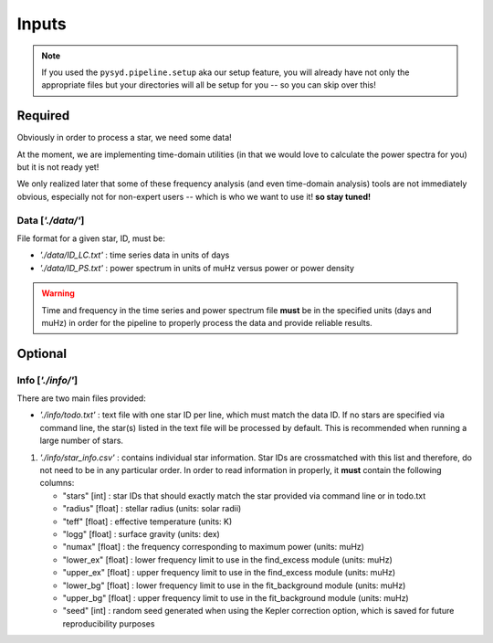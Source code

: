 .. _overview/index:

******
Inputs
******

.. note::

    If you used the ``pysyd.pipeline.setup`` aka our setup feature, you will already have
    not only the appropriate files but your directories will all be setup for you -- so you
    can skip over this!

Required
########

Obviously in order to process a star, we need some data!

At the moment, we are implementing time-domain utilities (in that
we would love to calculate the power spectra for you) but it is not
ready yet!

We only realized later that some of these frequency analysis (and even
time-domain analysis) tools are not immediately obvious, especially not
for non-expert users -- which is who we want to use it! **so stay tuned!**

Data [`'./data/'`]
******************

File format for a given star, ID, must be: 

*  `'./data/ID_LC.txt'` : time series data in units of days
*  `'./data/ID_PS.txt'` : power spectrum in units of muHz versus power or power density

.. warning::

    Time and frequency in the time series and power spectrum file **must** be in the specified units (days and muHz) in order for the pipeline 
    to properly process the data and provide reliable results. 

Optional
########

Info [`'./info/'`]
******************

There are two main files provided:

* `'./info/todo.txt'` : text file with one star ID per line, which must match the data ID. If no stars are specified via command line, the star(s) listed in the text file will be processed by default. This is recommended when running a large number of stars.

#. `'./info/star_info.csv'` : contains individual star information. Star IDs are crossmatched with this list and therefore, do not need to be in any particular order. In order to read information in properly, it **must** contain the following columns:

   * "stars" [int] : star IDs that should exactly match the star provided via command line or in todo.txt
   * "radius" [float] : stellar radius (units: solar radii)
   * "teff" [float] : effective temperature (units: K)
   * "logg" [float] : surface gravity (units: dex)
   * "numax" [float] : the frequency corresponding to maximum power (units: muHz)
   * "lower_ex" [float] : lower frequency limit to use in the find_excess module (units: muHz)
   * "upper_ex" [float] : upper frequency limit to use in the find_excess module (units: muHz)
   * "lower_bg" [float] : lower frequency limit to use in the fit_background module (units: muHz)
   * "upper_bg" [float] : upper frequency limit to use in the fit_background module (units: muHz)
   * "seed" [int] : random seed generated when using the Kepler correction option, which is saved for future reproducibility purposes


